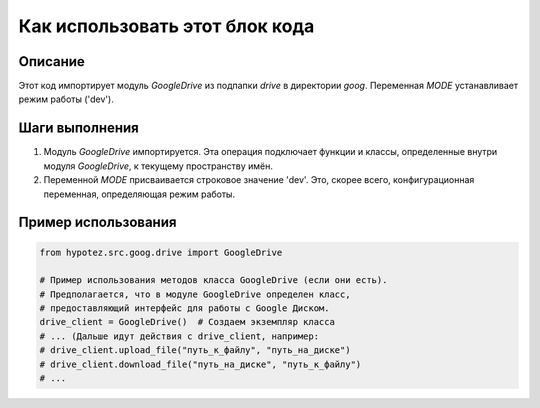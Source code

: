 Как использовать этот блок кода
=========================================================================================

Описание
-------------------------
Этот код импортирует модуль `GoogleDrive` из подпапки `drive` в директории `goog`.  Переменная `MODE` устанавливает режим работы ('dev').

Шаги выполнения
-------------------------
1. Модуль `GoogleDrive` импортируется.  Эта операция подключает функции и классы, определенные внутри модуля `GoogleDrive`, к текущему пространству имён.
2. Переменной `MODE` присваивается строковое значение 'dev'. Это, скорее всего, конфигурационная переменная, определяющая режим работы.

Пример использования
-------------------------
.. code-block:: python

    from hypotez.src.goog.drive import GoogleDrive

    # Пример использования методов класса GoogleDrive (если они есть).
    # Предполагается, что в модуле GoogleDrive определен класс,
    # предоставляющий интерфейс для работы с Google Диском.
    drive_client = GoogleDrive()  # Создаем экземпляр класса
    # ... (Дальше идут действия с drive_client, например:
    # drive_client.upload_file("путь_к_файлу", "путь_на_диске")
    # drive_client.download_file("путь_на_диске", "путь_к_файлу")
    # ...